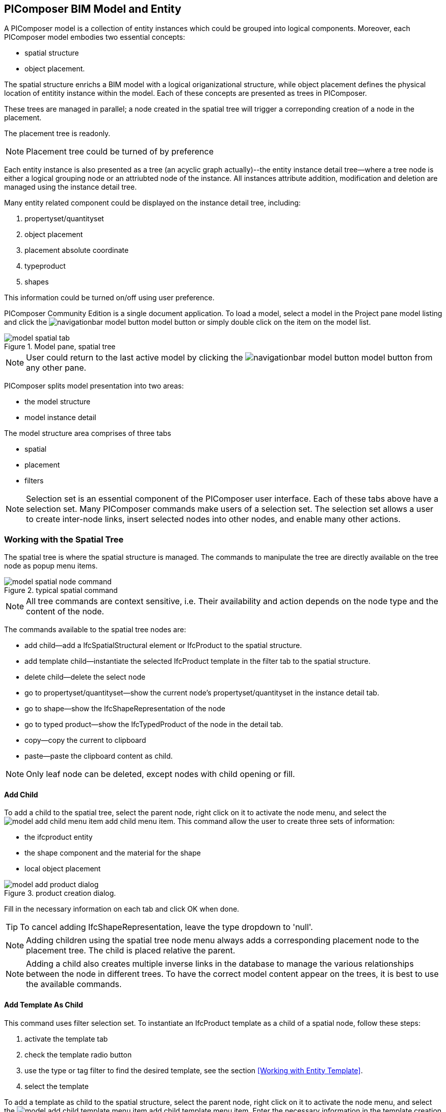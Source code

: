== PIComposer BIM Model and Entity

A PIComposer model is a collection of entity instances which could be grouped into logical components.  Moreover, each PIComposer model embodies two essential concepts:

* spatial structure
* object placement.

The spatial structure enrichs a BIM model with a logical origanizational structure, while object placement defines the physical location of entitity instance within the model.  Each of these concepts are presented as trees in PIComposer.  

These trees are managed in parallel; a node created in the spatial tree will trigger a correponding creation of a node in the placement.  

The placement tree is readonly.

[NOTE]
====
Placement tree could be turned of by preference
====

Each entity instance is also presented as a tree (an acyclic graph actually)--the entity instance detail tree--where a tree node is either a logical grouping node or an attriubted node of the instance. All instances attribute addition, modification and deletion are managed using the instance detail tree. 

Many entity related component could be displayed on the instance detail tree, including:

. propertyset/quantityset
. object placement
. placement absolute coordinate
. typeproduct
. shapes

This information could be turned on/off using user preference.

PIComposer Community Edition is a single document application. To load a model, select a model in the Project pane model listing and click the image:navigationbar-model-button.png[] model button or simply double click on the
item on the model list.

.Model pane, spatial tree
image::model-spatial-tab.png[]

[NOTE]
====
User could return to the last active model by clicking the image:navigationbar-model-button.png[] model button from any other pane.
====

PIComposer splits model presentation into two areas:

* the model structure
* model instance detail

The model structure area comprises of three tabs

* spatial
* placement
* filters

[NOTE]
====
Selection set is an essential component of the PIComposer user interface. Each of these tabs above have a selection set.  Many PIComposer commands make users of a selection set.  The selection set allows a user to create inter-node links, insert selected nodes into other nodes, and enable many other actions. 
====

=== Working with the Spatial Tree

The spatial tree is where the spatial structure is managed. The commands to manipulate the tree are directly available on the tree node as popup menu items.

.typical spatial command
image::model-spatial-node-command.png[]

[NOTE]
====
All tree commands are context sensitive, i.e. Their availability and action depends on the node type and the content of the node.
====

The commands available to the spatial tree nodes are:

* add child--add a IfcSpatialStructural element or IfcProduct to the spatial structure.
* add template child--instantiate the selected IfcProduct template in the filter tab to the spatial structure. 
* delete child--delete the select node
* go to propertyset/quantityset--show the current node's propertyset/quantityset in the instance detail tab.
* go to shape--show the IfcShapeRepresentation of the node
* go to typed product--show the IfcTypedProduct of the node in the detail tab.
* copy--copy the current to clipboard
* paste--paste the clipboard content as child.

[NOTE]
====
Only leaf node can be deleted, except nodes with child opening or fill.
====

==== Add Child

To add a child to the spatial tree, select the parent node, right click on it to activate the node menu, and select the image:model-add-child-menu-item.png[] add child menu item.  This command allow the user to create three sets of information:

* the ifcproduct entity
* the shape component and the material for the shape
* local object placement

.product creation dialog.
image::model-add-product-dialog.png[]

Fill in the necessary information on each tab and click OK when done.

[TIP]
====
To cancel adding IfcShapeRepresentation, leave the type dropdown to 'null'.
====

[NOTE]
====
Adding children using the spatial tree node menu always adds a corresponding placement node to the placement tree.  The child is placed relative the parent. 
====

[NOTE]
====
Adding a child also creates multiple inverse links in the database to manage the various relationships between the node in different trees.  To have the correct model content appear on the trees, it is best to use the available commands.
====

==== Add Template As Child

This command uses filter selection set. To instantiate an IfcProduct template as a child of a spatial node, follow these steps:

. activate the template tab
. check the template radio button
. use the type or tag filter to find the desired template, see the section <<Working with Entity Template>>.
. select the template

To add a template as child to the spatial structure, select the parent node, right click on it to activate the node menu, and select the image:model-add-child-template-menu-item.png[] add child template menu item. Enter the necessary information in the template creation dialog if the template is interactive.

==== Other Spatial Tree Node Commands

The delete child command image:model-delete-child-menu-item.png[] deletes the selected node and the corresponding placement node in the placement.  If the inverse link count to the shared IfcShapeRepresentation is 0, the IfcShapeRepresentation will be deleted from the model.

The copy command image:model-copy-child-menu-item.png[] copies the node to clipboard.  Only leaf node can be copy.  

[TIP]
====
Copying exception: nodes that could be templates are copyable.  For exmple an IfcWall with openings and doors/windows are copyable although it has openings as children 
====

The paste command image:model-paste-child-menu-item.png[] pastes the content of the clip to the tree.

[TIP]
====
Unlike templates, which do not package IfcTypedProduct, IfcPropertyset components, the copy/paste dual do.  
====

The go-to typeproduct command image:model-goto-typeproduct-menu-item.png[] shows the IfcTypedProduct componet of an entity in the detail tree.  

[NOTE]
====
The go-to xxx commands apply the instance id filter to the targeted component to show the component in the detail tree.
====

=== Working with the Placement Tree

To underline its importance in the BIM model, the user interface includes a placement tree. 

The placement tree is readonly, its structure is created during the creation of the spatial tree.  Its node are updated using the instance detail tree.

To access the placement tree, activate the placement tab.

.The placement tree
image::model-placement-tab.png[]

The only command available to the placement tree is image:model-add-goto-placed-instance-menu-item.png[] which navigates to the IfcLocalPacement's placed instance.

[NOTE]
====
The go-to placed instance command uses an inverse link to find the placed instance.
====

[TIP]
====
The placement tree can be hidden/shown by setting the hide flag in user preference.
====

=== Working with Filters

Filters allows a user to search and retrieve an item in the model or project quickly.  The filter tab also provides the workbench for dealing with free form entity instance and a place to work with entities outside of the spatial structure framework. There are two types of filters in the model pane: instance and template. 

For details about template filters see the section <<Working with Entity Template>>. We will concentrate on instance filter.

.Instance Filter
image::model-instance-filter.png[]

==== Instance Type Filter

The basic functionality of the instance type filter is similar to template <<Type Filter>>. Instance filter has two addition features:

* filter by subtypes
* create entity instance of the filter type

The subtype filter functions same way the type filter does except that it consider all subtypes of the given type in the type textfield.

[TIP]
====
The type could be abstract for the subtype filter.
====

To create instance entity of the desire type, enter the type in the type text box and click image:model-instance-filter-add-entity.png[] the create button.

[TIP]
====
To create an instance of type not on the dropdown list, enter the type using the 'custom type' text box.  The type user wants to create must not be abstract.
====

[NOTE]
====
Instance type filter is limited to return 1000 result instances.
====

[NOTE]
====
The instance tag filter functions exactly like the tempate tag filter, see <<Tag Filter>>.
====

==== Instance Id Filter
Instance type filter is based on a list of specific instance ids and a list of ranges.  If users who had a user print will be familiar with the paradigm used.

.Instance id Filter
image::model-instance-filter-instance-id-example.png[]

To use the id filter, first enter the search string in the instance id text box.  The syntax is a common separated list of positive integers and a list of integer range specified using a pair of positive integer a dash.  In the example above, we are looking in the ranges 90 to 100, 200 to 210 and the instance ids 2, 45, 10 and 15.

Next click image:model-instance-filter-instance-id.png[] the instance id filter button.

[NOTE]
====
Each range is limited to return 1000.
====

=== Working with Instance Detail Tree

The STEP ISO-10303 standard set includes an object model specification using the EXPRESS language.  According to ISO-10303-11: "EXPRESS data types are classified according to their nature as: simple data types, aggregation data types, constructed data types, named data types, and generalized data types."

The instance detail tree is where PIComposer users interact with "entity data type" instance.

.Instance detail tree
image::model-instance-detail.png[]

The instance detail is a federated view when the deatil is an entity instance.  It could display the entity instance plus most of its components. The user has many levelers to control what gets exposed on the detail tree. The optional nodes include:

* placement
** absolute coordinates
* IfcTypedProduct
* propertyset/quantityset
* IfcShapeRepresentation

Moreover, the image:model-instance-show-detail-topple.png[] show detail toggle, allows users to turn on/off the optional attribute of an instance.

[TIP]
====
The image:model-instance-show-detail-topple.png[] show detail toggle, is also part of user preference
====

List the spatial tree, user modify tree content by operating directly on the tree nodes.  

==== Instance Root Node

Operations that directly affect the basic structure of the node or entity's component are anchored at the root node.  The operations on the root node include:

* show 3d--show the instance in 3d. Available if instance has IfcShapeRepresentation  
* add to layer--add instance to a layer, available if there is layer in the model and the instance is of type IfcShapeRepresentation
* clear layer--remove instance from all layer it is assigned to
* create template--create a private template from the instance.  
* add shape--add a IfcShapeRepresentation component to instance
* clear shape--remove all shape.  Also, if the reference count of any shape reach zero, it will be removed from model
* Add RepItem--add a IfcRepresenationItem to a IfcShapeRepresentation componenet.
* add shape to selected--add selected IfcShapeRepresentation instance to the spatial tree selected node.  Current instance is the selected filtered instance.
* add type to selected--add IfcTypedProduct to the selected spatial tree node. The current instance is the selected IfcRelDefinedByType component in the instance filter.
* add type product--add IfcTyedProduct to instance
* remove type product--remove instance from IfcRelDefinedByType component
* add pset--add IfcRelDefinedByProperties to instance
* clear pset--remove all IfcRelDefinedByProperties from instance
* add pset to selected--add filter selected IfcRelDefinedByProperties component to the spatial selected node.
* add template shape to selected--add template shape to the spatial selected node.
* clone--clone the instance, available in instance filter 
* delete--remove the instance, available in instance filter

.Typical IfcProduct root node menu items
image::model-instance-detail-root-node-commands.png[]

==== Component and Composite
A PIComposer component is a self-contained entity instance package.

==== Working with Attributes

An Entity instance is a collection of attributes.  Each attribute has a data type. The basic attribute data types are:

* number
* real
* integer
* string
* boolean
* logical
* binary
* aggregation--collection
* defined type
* entity
* enum
* select

[TIP]
====
Each attribute node tooltip shows its respective data type.
====

[TIP]
====
Defined type is an alias for some already existed underline type.  For example IfcLogical is a LOGICAL type.
====

PIComposer divides attributes into two groups:

* simple--single value, requires only single node for user inter-action
* complex--multiple value, need a subtree to store its values

==== Simple Attributes
The simple type include:

* number
* real
* integer
* string
* boolean
* logical
* binary
* defined type, with simple underlining type
* enum

Numeric types, string and binary are stored in a text box.  Boolean, logical, and enums are presented in a dropdown list. In all cases, user interaction is straight forward.

.typcal attribute node command
image::model-simple-attribute-commands.png[]

[TIP]
====
When an attribute has been modified, there are two ways to commit updates to data store.  Right click on the label of the attribute to access the tree node menu and select the save menu item.
====

[TIP]
====
The save button on the right upper corner is a batch save button.  It commits all changes to the data store all at once.
====

The defined type IfcGloballyUniqueId has string as its underlining type.  Since the user might not have access to a UUID generator, PIComposer provides the set guid command. To set a guid attribute, right click on the label of the attribute and select the image:model-instance-detail-set-guid.png[] set guid command. 

==== Complex Attributes
The complex attribute types are:

* entity  
* select
* collection

A complex attribute usually requires multiple nodes to present its value.  In particular an entity instance, when composed in situ, will occupy a full substree.

Attribute node commands include:

* create--create an entity instance in place
* set reference--set attribute value as entity instance reference
* set reference selected--set spatial tree entity instance attriubte value to reference the selected instance in instance filter. 
* remove--remove instance or instance reference from a instance collection attribute
* show instance--show attribute instance in detail using instance filter.
* nullify--set optional attriubte to null

.typical entity attribute command
image::model-instance-detail-entity-attribute-commands.png[]

Just as there are two ways--link:https://en.wikipedia.org/wiki/Object_composition#:~:text=In%20computer%20science%2C%20object%20composition,and%20aggregation%20is%20often%20ignored.[aggregation and composition]--to associate one object to another, there are two way to associate an attribute to a entity instance.

==== Entity Instance Aggregation and Composition

Aggregation is the default instance to instance association in STEP standard, in fact, it is the only option in part21.  

To use the reference selected instance command, follow the steps below:

. select the desired reference target in instance filter
. right click on the entity attribute node label to activate popup menu
. choose image:model-set-reference-selected-command.png[] set reference selected menu item

[TIP]
====
Reference selected command will only be available if the selected instance is compatible to the Entity attribute. If attribute is optional, it must be null. To reset to a different reference, nullify first
====

To set reference without using instance filter, select the image:model-set-reference-command.png[] set reference menu item and enter the target instance id on the dialog.

.set reference
image::model-set-reference-dialog.png[]

For a component, as a rule for non-shared attribute instance, the create command is the prefered method when populating entity attribute values. In the case of shared instance in a component, use the add composite command to create the shared instance, see <<Component and Composite>>.

To create attribute instance in place, right click on the attribute label, then select image:model-instance-detail-create-attribute-instance-command.png[] command.  If necessary fill in the detail in object creation dialog.

[NOTE]
====
If the type to create has no subtype, attribute instance is directly created; no input from user is solicited. 
====

==== Working With Select

A select entity attribute is a single value polymorphic container; it could hold value of any defined type within its specification.  

There are three commands for select attributes:

* nullify--set optional select attribute to null value
* create--create the select object in place.
* remove--remove select from a collection of select

.select attriubte menu
image::model-select-attribute-menu.png[]

The PIComposer create select user interface is based on two key concepts:

* the selected type
* the value of the selected type

To create a select attribute value, select the image:model-create-select-attribute-menu-item.png[] create select menu item.  Fill in the detail in the create select dialog by first specifying the selected type, then value type.

.example of select of a select attribute
image::model-select-create-dialog.png[]

==== Working with Collection

STEP aggregation data types are collections of defined types. Aggregations could contain order or unordered, unique or none-unique values.  Aggregation containers include:

* array--indexed ordered collection
* list--ordered collection
* bag--unordered collection
* set--unordered and unique valued collection

[NOTE]
====
A collection such as a list could be restricted to contain uniuqe values by using the key word UNIQUE. For example, the EXPRESS expression LIST [3:?] OF UNIQUE IfcCartesianPoint; means list of unique catesian points.
====

PIComposer has a simplified collection data model; PIComposer models aggregation data types as vector of defined types.  PIComposer supports multi-dimension aggregation. 

PIComposer users use the following commands to work with collections:

* add--add an instance
* add many--add multiple instances
* add reference--available for entity container only
* clear list--empty the collection

In PIComposer, a collect attribute has its own grouping node where collection commands are anchored.

.Entity collect commands
image::model-collection-attribute.png[]

Each add command activates a dialog box. To add mulitple instances into a collection, right click on the collection, and select the image:model-collection-attribute-add-many-command.png[] add many command.
.Entity collection, add many
image::model-collection-attribute-add-many.png[]

Complete the add many command by choosing the desired and entering instance count.

=== Working with Propertyset, QuantitySet and Their Templates

Propertyset and quantityset are packaged in a IfcRelDefinesProperties component.  The preferred way to work with IfcRelDefinesProperties is using the following command on the root detail node:

* add propertyset--image:model-add-properties-command.png[] add propertyset command
* add selected propertyset--image:model-add-selected-propertyset.png[] add selected propertyset.
* add propertyset to selected--image:model-add-propertyset-to-selected.png[] add propertyset to selected instance (from instance filter).

Excecuting the image:model-add-properties-command.png[] add propertyset command activates the create propertyset dialog. Choose the desired propertyset or quantityset and click OK to complete propertyset creation.

.Create Property dialog
image::model-add-propertyset-dialog.png[]

[NOTE]
====
The dropdown in the above dialog lists all propertyset and quantityset known to PIComposer which including those defined in the standard and those by templates. 
====

Ifc4x3 documentation defines a large number (more than 600) of propertyset and quantityset outside of the schema.  PIComposer must know their content in order to instantiate them.  To configure PIComposer to create these and other user defined propertyset, PIComposer uses template.  

A template is defined using json file.

==== Propertset Template
A propertyset is a collection of properties.  Each property is an entity type. A property might have multiple attributes.  We dive into propertyset templatse by looking at an abrigded example: 

[source,javascript]
----
{
    "__schema": "ifc4x3",
    "__type": "Pset_SlabCommon",
    "Reference" : {
        "property_type" : "P_SINGLEVALUE",
        "value_type" : "IfcIdentifier"
    },
    "Status" : {
        "property_type" : "P_ENUMERATEDVALUE",
        "value_type": "PEnum_ElementStatus"
    },
	"AcousticRating" : {
        "property_type" : "P_SINGLEVALUE",
        "value_type": "IfcLabel"
    },
	"PitchAngle" : {
        "property_type" : "P_SINGLEVALUE",
        "value_type": "IfcPlaneAngleMeasure"
    },
}
----

The first template two json properties are the headers:

* __schema--it must be ifc4x3
* __type--the propertyset type, it must be prefix with Pset_xxx

The remaining properties are property definition for the prepertyset. 

Each property has a name, a property_type, and value_type.  In the example above for the first property we have:
 
 * name--Reference
 * property_type--P_SINGLEVALUE
 * value_type--IfcIdentifier
 
name is the name of the proerpty.  
 
The value of property_type comes for the standard enum IfcSimplePropertyTemplateTypeEnum.  The possible property_type values and their corresponding IfcProperty are:
 
 * P_SINGLEVALUE--IfcPropertySingleValue
 * P_ENUMERATEDVALUE--IfcPropertyEnumeratedValue
 * P_BOUNDEDVALUE--IfcPropertyBoundedValue
 * P_LISTVALUE--IfcPropertyListValue
 * P_TABLEVALUE--IfcPropertyListValue
 * P_REFERENCEVALUE--IfcPropertyListValue

Every value_type is a ifc defined type.

[NOTE]
====
propertyset templates are stored in the folder icon:folder[]/picomposer_data/propertyset_template
====

[TIP]
====
To create user defined propertyset at runtime without using templates, use the add propretyset command to create IfcPropertyset then add any IfcProperty. 
====

==== Quantityset Template
A quantityset is a collection of quantity.  A quantity is a subtype of IfcPhysicalSimpleQuantity that has a numeric attribute. Like other templates, quantityset template specification are json files.  Below is a full example:

[source,javascript]
----
{
    "__schema": "ifc4x3",
    "__type": "Qto_BeamBaseQuantities",
    "Length":  "Q_LENGTH",
    "CrossSectionArea":  "Q_AREA",
	"OuterSurfaceArea":  "Q_AREA",
	"GrossSurfaceArea":  "Q_AREA",
	"NetSurfaceArea":  "Q_AREA",
	"GrossVolume" : "Q_VOLUME",
	"NetVolume" : "Q_VOLUME",
	"GrossWeight" : "Q_WEIGHT",
	"NetWeight" : "Q_WEIGHT"
}
----
In the json file, first comes the header, which include the properties:

* __schema--must be ifc4x3
* __type--the quantityset name, must be prefixed with Qto_

The remaining json properties are a list of quantities which
has name and type. The possible types and their corresponding entity type are:

* Q_LENGTH--IfcQuantityLength
* Q_AREA--IfcQuantityArea
* Q_VOLUME--IfcQuantityVolume
* Q_COUNT--IfcQuantityCount
* Q_WEIGHT--IfcQuantityWeight
* Q_TIME--IfcQuantityTime

[NOTE]
====
Quantityset templates are stored in the folder icon:folder[]/picomposer_data/quantityset_template
====

[TIP]
====
To create user defined quantitysets at runtime without using templates, use the add propertyset command to create IfcElementQuantity and manually add any  IfcPhysicalSimpleQuantity subtype. 
====

=== Working with layers
Layers are commonly used in CAD system for instance grouping and visibility control.  The corresponding concept in ifc are embodied in the IfcPresentationLayerAssignment entity.

[NOTE]
====
Only component of type IfcShapeRepresentation can be assigned to a layer in PIComposer. However, instances could be filtered by layer indirectly by its association to a shape, see <<Layer Filter>>
====

To setup a layer, first create a IfcPresentationLayerAssignment instance using the instance filter create command.

.create command
image::model-instance-filter-create-command.png[]

To add layers to an IfcShapeRepresentation component, use the 
image:model-add-to-layer-command.png[] add to layer command.  

.add layer dialog
image::model-add-to-layer-dialog.png

In the add layer dialog, select the desired layer from the dropdown list.

==== Layer Filter
A layer providing grouping of IfcShapeRepresentation component.  A layer filter provides quick access to this grouping quickly.  Optionally, instead of shape components, users may list the instances that are associated to the grouped shapes.

.layer filter
image::model-layer-filter.png[]

To use the layer filter, select the layer from the dropdown list,
and press the image:model-filter-by-layer-command.png[] filter by layer command.

[TIP]
====
The filtered result type is controlled by preference.
====

[TIP]
====
PIComposer does not show the layer filter if the model does not has any IfcPresentationLayerAssignment instance.
====

=== Ifc Exporting and 3d Viewer
To export models to ifc, click the image:navigationbar-export-model-button.png[] export model ifc model on the navigation bar.

To view a model in 3d view, click show the image:navigationbar-show3d-button.png[] 3d button on the navigation bar. This will kick start the export of the model to part21.  When the export is completed, the web 3d viewer will be launched.

[NOTE]
====
Both commands are background tasks. User may continue working in parallel while the command is running. 
====

